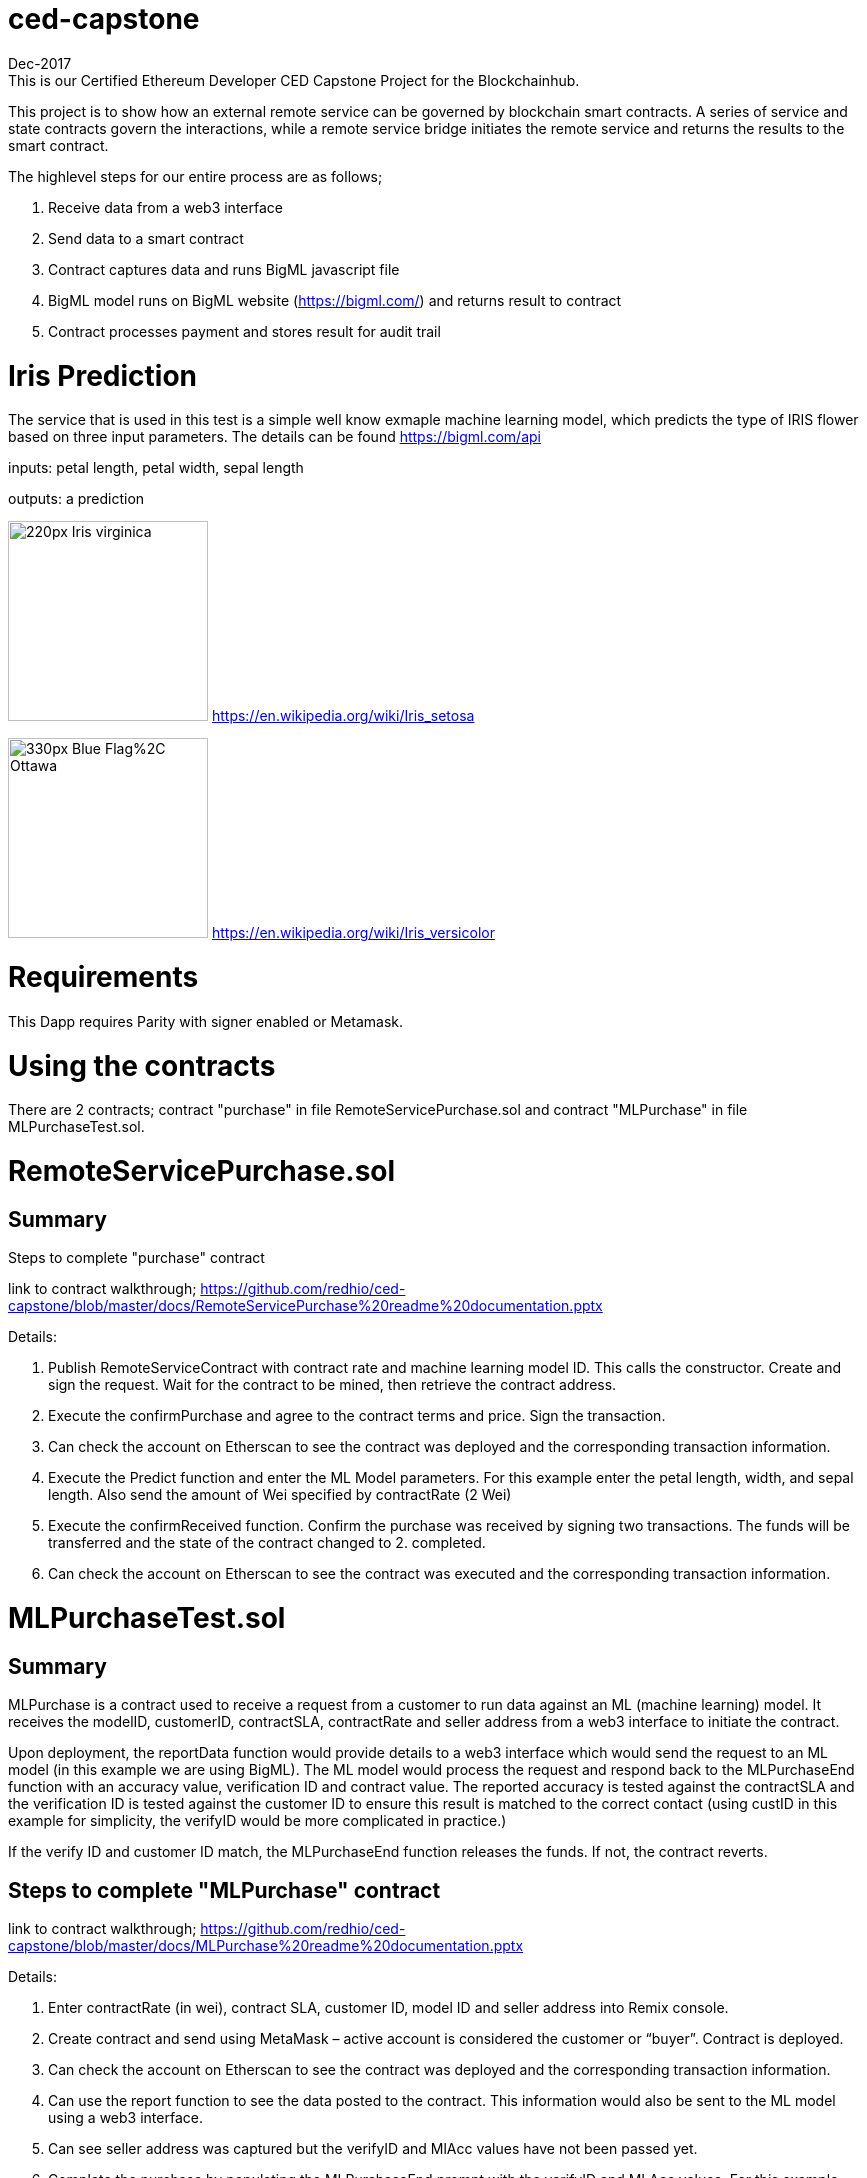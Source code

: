 = ced-capstone
Dec-2017
This is our Certified Ethereum Developer CED Capstone Project for the Blockchainhub.

This project is to show how an external remote service can be governed by blockchain smart contracts.  
A series of service and state contracts govern the interactions, while a remote service bridge initiates the remote service and returns the results to the smart contract.

The highlevel steps for our entire process are as follows;

  1.  Receive data from a web3 interface

  2.  Send data to a smart contract

  3.  Contract captures data and runs BigML javascript file

  4.  BigML model runs on BigML website (https://bigml.com/) and returns result to contract

  5.  Contract processes payment and stores result for audit trail

= Iris Prediction
The service that is used in this test is a simple well know exmaple machine learning model, which predicts the type of IRIS flower based on three input parameters.  The details can be found https://bigml.com/api

inputs: petal length, petal width, sepal length

outputs: a prediction

image:https://upload.wikimedia.org/wikipedia/commons/thumb/9/9f/Iris_virginica.jpg/220px-Iris_virginica.jpg[title="ced-capstone-setosa",width="200", height="200"]
https://en.wikipedia.org/wiki/Iris_setosa

image:https://upload.wikimedia.org/wikipedia/commons/thumb/2/27/Blue_Flag%2C_Ottawa.jpg/330px-Blue_Flag%2C_Ottawa.jpg[title="ced-capstone-versicolor",width="200", height="200"]
https://en.wikipedia.org/wiki/Iris_versicolor

= Requirements

This Dapp requires Parity with signer enabled or Metamask.

= Using the contracts
There are 2 contracts; contract "purchase" in file RemoteServicePurchase.sol and contract "MLPurchase" in file MLPurchaseTest.sol.  

= RemoteServicePurchase.sol

== Summary

Steps to complete "purchase" contract

link to contract walkthrough;
https://github.com/redhio/ced-capstone/blob/master/docs/RemoteServicePurchase%20readme%20documentation.pptx

Details:

1.  Publish RemoteServiceContract with contract rate and machine learning model ID.  This calls the constructor. Create and sign the request.  Wait for the contract to be mined, then retrieve the contract address.

2. Execute the confirmPurchase and agree to the contract terms and price. Sign the transaction.  

3. Can check the account on Etherscan to see the contract was deployed and the corresponding transaction information.

4. Execute the Predict function and enter the ML Model parameters.  For this example enter the petal length, width, and sepal length.  Also send the amount of Wei specified by contractRate (2 Wei)

5. Execute the confirmReceived function.  Confirm the purchase was received by signing two transactions.  The funds will be transferred and the state of the contract changed to 2. completed.

6. Can check the account on Etherscan to see the contract was executed and the corresponding transaction information.


= MLPurchaseTest.sol

== Summary

MLPurchase is a contract used to receive a request from a customer to run data against an ML (machine learning) model.
It receives the modelID, customerID, contractSLA, contractRate and seller address from a web3 interface to initiate the contract.

Upon deployment, the reportData function would provide details to a web3 interface which would send the request to an ML model (in this example we are using BigML).
The ML model would process the request and respond back to the MLPurchaseEnd function with an accuracy value, verification ID and contract value.  The reported accuracy is tested against the contractSLA and 
the verification ID is tested against the customer ID to ensure this result is matched to the correct contact (using custID in this example for simplicity, the verifyID
would be more complicated in practice.)

If the verify ID and customer ID match, the MLPurchaseEnd function releases the funds.  If not, the contract reverts.

== Steps to complete "MLPurchase" contract

link to contract walkthrough;
https://github.com/redhio/ced-capstone/blob/master/docs/MLPurchase%20readme%20documentation.pptx

Details:

1.  Enter contractRate (in wei), contract SLA, customer ID, model ID and seller address into Remix console.

2.  Create contract and send using MetaMask – active account is considered the customer or “buyer”.  Contract is deployed.

3.  Can check the account on Etherscan to see the contract was deployed and the corresponding transaction information.

4.  Can use the report function to see the data posted to the contract.  This information would also be sent to the ML model 
using a web3 interface.

5.  Can see seller address was captured but the verifyID and MlAcc values have not been passed yet.

6.  Complete the purchase by populating the MLPurchaseEnd prompt with the verifyID and MLAcc values.  For this example           verifyID is custID.  Also, the amount of wei sent should match the ContractRate.  Validation ensure the correct amount is     entered into contract.

7.  Purchase is complete.  Can see the value was sent to the seller’s account on Etherscan and the MLAcc and VerifyID have       been stored in the contract.

